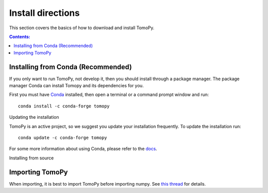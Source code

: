 ==================
Install directions
==================

This section covers the basics of how to download and install TomoPy.

.. contents:: Contents:
   :local:

Installing from Conda (Recommended)
===================================

If you only want to run TomoPy, not develop it, then you should install through
a package manager.  The package manager Conda can install Tomopy and its
dependencies for you.

First you must have `Conda <http://continuum.io/downloads>`_ installed,
then open a terminal or a command prompt window and run::

    conda install -c conda-forge tomopy


Updating the installation

TomoPy is an active project, so we suggest you update your installation
frequently. To update the installation run::

    conda update -c conda-forge tomopy

For some more information about using Conda, please refer to the
`docs <http://conda.pydata.org/docs>`__.


Installing from source

Importing TomoPy
================

When importing, it is best to import TomoPy before importing numpy.
See `this thread <https://github.com/tomopy/tomopy/issues/178>`_ for details.
